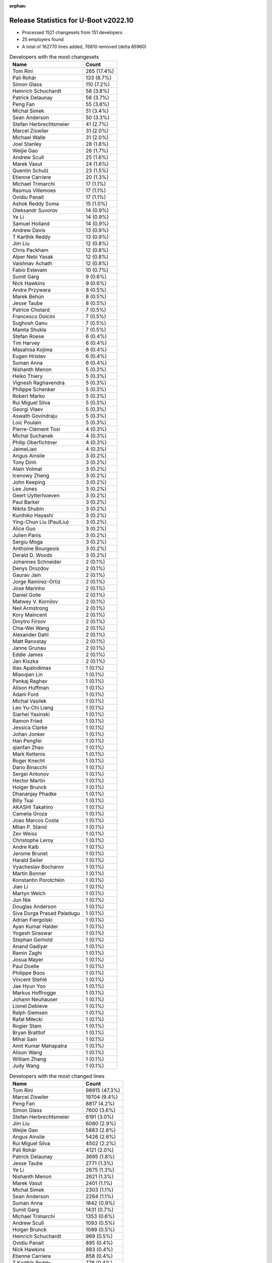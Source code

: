 :orphan:

Release Statistics for U-Boot v2022.10
======================================

* Processed 1521 changesets from 151 developers

* 25 employers found

* A total of 162770 lines added, 76810 removed (delta 85960)

.. table:: Developers with the most changesets
   :widths: auto

   ====================================  =====
   Name                                  Count
   ====================================  =====
   Tom Rini                              265 (17.4%)
   Pali Rohár                            133 (8.7%)
   Simon Glass                           110 (7.2%)
   Heinrich Schuchardt                   58 (3.8%)
   Patrick Delaunay                      56 (3.7%)
   Peng Fan                              55 (3.6%)
   Michal Simek                          51 (3.4%)
   Sean Anderson                         50 (3.3%)
   Stefan Herbrechtsmeier                41 (2.7%)
   Marcel Ziswiler                       31 (2.0%)
   Michael Walle                         31 (2.0%)
   Joel Stanley                          28 (1.8%)
   Weijie Gao                            26 (1.7%)
   Andrew Scull                          25 (1.6%)
   Marek Vasut                           24 (1.6%)
   Quentin Schulz                        23 (1.5%)
   Etienne Carriere                      20 (1.3%)
   Michael Trimarchi                     17 (1.1%)
   Rasmus Villemoes                      17 (1.1%)
   Ovidiu Panait                         17 (1.1%)
   Ashok Reddy Soma                      15 (1.0%)
   Oleksandr Suvorov                     14 (0.9%)
   Ye Li                                 14 (0.9%)
   Samuel Holland                        14 (0.9%)
   Andrew Davis                          13 (0.9%)
   T Karthik Reddy                       13 (0.9%)
   Jim Liu                               12 (0.8%)
   Chris Packham                         12 (0.8%)
   Alper Nebi Yasak                      12 (0.8%)
   Vaishnav Achath                       12 (0.8%)
   Fabio Estevam                         10 (0.7%)
   Sumit Garg                            9 (0.6%)
   Nick Hawkins                          9 (0.6%)
   Andre Przywara                        8 (0.5%)
   Marek Behún                           8 (0.5%)
   Jesse Taube                           8 (0.5%)
   Patrice Chotard                       7 (0.5%)
   Francesco Dolcini                     7 (0.5%)
   Sughosh Ganu                          7 (0.5%)
   Mamta Shukla                          7 (0.5%)
   Stefan Roese                          6 (0.4%)
   Tim Harvey                            6 (0.4%)
   Masahisa Kojima                       6 (0.4%)
   Eugen Hristev                         6 (0.4%)
   Suman Anna                            6 (0.4%)
   Nishanth Menon                        5 (0.3%)
   Heiko Thiery                          5 (0.3%)
   Vignesh Raghavendra                   5 (0.3%)
   Philippe Schenker                     5 (0.3%)
   Robert Marko                          5 (0.3%)
   Rui Miguel Silva                      5 (0.3%)
   Georgi Vlaev                          5 (0.3%)
   Aswath Govindraju                     5 (0.3%)
   Loic Poulain                          5 (0.3%)
   Pierre-Clément Tosi                   4 (0.3%)
   Michal Suchanek                       4 (0.3%)
   Philip Oberfichtner                   4 (0.3%)
   JaimeLiao                             4 (0.3%)
   Angus Ainslie                         3 (0.2%)
   Tony Dinh                             3 (0.2%)
   Alain Volmat                          3 (0.2%)
   Icenowy Zheng                         3 (0.2%)
   John Keeping                          3 (0.2%)
   Lee Jones                             3 (0.2%)
   Geert Uytterhoeven                    3 (0.2%)
   Paul Barker                           3 (0.2%)
   Nikita Shubin                         3 (0.2%)
   Kunihiko Hayashi                      3 (0.2%)
   Ying-Chun Liu (PaulLiu)               3 (0.2%)
   Alice Guo                             3 (0.2%)
   Julien Panis                          3 (0.2%)
   Sergiu Moga                           3 (0.2%)
   Anthoine Bourgeois                    3 (0.2%)
   Derald D. Woods                       3 (0.2%)
   Johannes Schneider                    2 (0.1%)
   Denys Drozdov                         2 (0.1%)
   Gaurav Jain                           2 (0.1%)
   Jorge Ramirez-Ortiz                   2 (0.1%)
   Jose Marinho                          2 (0.1%)
   Daniel Golle                          2 (0.1%)
   Matwey V. Kornilov                    2 (0.1%)
   Neil Armstrong                        2 (0.1%)
   Kory Maincent                         2 (0.1%)
   Dmytro Firsov                         2 (0.1%)
   Chia-Wei Wang                         2 (0.1%)
   Alexander Dahl                        2 (0.1%)
   Matt Ranostay                         2 (0.1%)
   Janne Grunau                          2 (0.1%)
   Eddie James                           2 (0.1%)
   Jan Kiszka                            2 (0.1%)
   Ilias Apalodimas                      1 (0.1%)
   Miaoqian Lin                          1 (0.1%)
   Pankaj Raghav                         1 (0.1%)
   Alison Huffman                        1 (0.1%)
   Adam Ford                             1 (0.1%)
   Michal Vasilek                        1 (0.1%)
   Leo Yu-Chi Liang                      1 (0.1%)
   Siarhei Yasinski                      1 (0.1%)
   Ramon Fried                           1 (0.1%)
   Jessica Clarke                        1 (0.1%)
   Johan Jonker                          1 (0.1%)
   Han Pengfei                           1 (0.1%)
   qianfan Zhao                          1 (0.1%)
   Mark Kettenis                         1 (0.1%)
   Roger Knecht                          1 (0.1%)
   Dario Binacchi                        1 (0.1%)
   Sergei Antonov                        1 (0.1%)
   Hector Martin                         1 (0.1%)
   Holger Brunck                         1 (0.1%)
   Dhananjay Phadke                      1 (0.1%)
   Billy Tsai                            1 (0.1%)
   AKASHI Takahiro                       1 (0.1%)
   Camelia Groza                         1 (0.1%)
   Joao Marcos Costa                     1 (0.1%)
   Milan P. Stanić                       1 (0.1%)
   Zev Weiss                             1 (0.1%)
   Christophe Leroy                      1 (0.1%)
   Andre Kalb                            1 (0.1%)
   Jerome Brunet                         1 (0.1%)
   Harald Seiler                         1 (0.1%)
   Vyacheslav Bocharov                   1 (0.1%)
   Martin Bonner                         1 (0.1%)
   Konstantin Porotchkin                 1 (0.1%)
   Jian Li                               1 (0.1%)
   Martyn Welch                          1 (0.1%)
   Jun Nie                               1 (0.1%)
   Douglas Anderson                      1 (0.1%)
   Siva Durga Prasad Paladugu            1 (0.1%)
   Adrian Fiergolski                     1 (0.1%)
   Ayan Kumar Halder                     1 (0.1%)
   Yogesh Siraswar                       1 (0.1%)
   Stephan Gerhold                       1 (0.1%)
   Anand Gadiyar                         1 (0.1%)
   Ramin Zaghi                           1 (0.1%)
   Josua Mayer                           1 (0.1%)
   Paul Doelle                           1 (0.1%)
   Philippe Boos                         1 (0.1%)
   Vincent Stehlé                        1 (0.1%)
   Jae Hyun Yoo                          1 (0.1%)
   Markus Hoffrogge                      1 (0.1%)
   Johann Neuhauser                      1 (0.1%)
   Lionel Debieve                        1 (0.1%)
   Ralph Siemsen                         1 (0.1%)
   Rafał Miłecki                         1 (0.1%)
   Rogier Stam                           1 (0.1%)
   Bryan Brattlof                        1 (0.1%)
   Mihai Sain                            1 (0.1%)
   Amit Kumar Mahapatra                  1 (0.1%)
   Alison Wang                           1 (0.1%)
   William Zhang                         1 (0.1%)
   Judy Wang                             1 (0.1%)
   ====================================  =====


.. table:: Developers with the most changed lines
   :widths: auto

   ====================================  =====
   Name                                  Count
   ====================================  =====
   Tom Rini                              98915 (47.3%)
   Marcel Ziswiler                       19704 (9.4%)
   Peng Fan                              8817 (4.2%)
   Simon Glass                           7600 (3.6%)
   Stefan Herbrechtsmeier                6191 (3.0%)
   Jim Liu                               6080 (2.9%)
   Weijie Gao                            5883 (2.8%)
   Angus Ainslie                         5426 (2.6%)
   Rui Miguel Silva                      4502 (2.2%)
   Pali Rohár                            4121 (2.0%)
   Patrick Delaunay                      3695 (1.8%)
   Jesse Taube                           2771 (1.3%)
   Ye Li                                 2675 (1.3%)
   Nishanth Menon                        2621 (1.3%)
   Marek Vasut                           2401 (1.1%)
   Michal Simek                          2303 (1.1%)
   Sean Anderson                         2264 (1.1%)
   Suman Anna                            1842 (0.9%)
   Sumit Garg                            1431 (0.7%)
   Michael Trimarchi                     1353 (0.6%)
   Andrew Scull                          1093 (0.5%)
   Holger Brunck                         1089 (0.5%)
   Heinrich Schuchardt                   969 (0.5%)
   Ovidiu Panait                         895 (0.4%)
   Nick Hawkins                          883 (0.4%)
   Etienne Carriere                      858 (0.4%)
   T Karthik Reddy                       778 (0.4%)
   Fabio Estevam                         655 (0.3%)
   Samuel Holland                        619 (0.3%)
   Vignesh Raghavendra                   586 (0.3%)
   Michael Walle                         509 (0.2%)
   Alper Nebi Yasak                      420 (0.2%)
   Andrew Davis                          395 (0.2%)
   Anthoine Bourgeois                    394 (0.2%)
   Mamta Shukla                          376 (0.2%)
   Loic Poulain                          364 (0.2%)
   Francesco Dolcini                     360 (0.2%)
   Robert Marko                          350 (0.2%)
   Quentin Schulz                        337 (0.2%)
   Joel Stanley                          318 (0.2%)
   William Zhang                         315 (0.2%)
   Philip Oberfichtner                   302 (0.1%)
   Chris Packham                         297 (0.1%)
   Vaishnav Achath                       285 (0.1%)
   Ashok Reddy Soma                      235 (0.1%)
   Milan P. Stanić                       230 (0.1%)
   Rasmus Villemoes                      211 (0.1%)
   Oleksandr Suvorov                     200 (0.1%)
   Sughosh Ganu                          199 (0.1%)
   Ramon Fried                           183 (0.1%)
   Andre Przywara                        182 (0.1%)
   Stefan Roese                          178 (0.1%)
   JaimeLiao                             176 (0.1%)
   Tim Harvey                            163 (0.1%)
   Philippe Boos                         146 (0.1%)
   Eugen Hristev                         143 (0.1%)
   Icenowy Zheng                         143 (0.1%)
   Neil Armstrong                        134 (0.1%)
   Chia-Wei Wang                         132 (0.1%)
   Matwey V. Kornilov                    131 (0.1%)
   Philippe Schenker                     127 (0.1%)
   Jose Marinho                          111 (0.1%)
   Alice Guo                             110 (0.1%)
   Tony Dinh                             109 (0.1%)
   Christophe Leroy                      104 (0.0%)
   Paul Doelle                           90 (0.0%)
   Michal Suchanek                       79 (0.0%)
   Geert Uytterhoeven                    71 (0.0%)
   Georgi Vlaev                          69 (0.0%)
   Gaurav Jain                           68 (0.0%)
   Rafał Miłecki                         67 (0.0%)
   Marek Behún                           66 (0.0%)
   Ying-Chun Liu (PaulLiu)               62 (0.0%)
   Matt Ranostay                         61 (0.0%)
   Camelia Groza                         55 (0.0%)
   Dhananjay Phadke                      51 (0.0%)
   Patrice Chotard                       50 (0.0%)
   Masahisa Kojima                       47 (0.0%)
   Lionel Debieve                        47 (0.0%)
   Julien Panis                          45 (0.0%)
   Heiko Thiery                          43 (0.0%)
   Aswath Govindraju                     40 (0.0%)
   Sergiu Moga                           40 (0.0%)
   Dmytro Firsov                         36 (0.0%)
   Eddie James                           34 (0.0%)
   Kory Maincent                         32 (0.0%)
   Ayan Kumar Halder                     30 (0.0%)
   Jan Kiszka                            28 (0.0%)
   Lee Jones                             26 (0.0%)
   Martin Bonner                         26 (0.0%)
   Pierre-Clément Tosi                   24 (0.0%)
   Paul Barker                           23 (0.0%)
   Alexander Dahl                        21 (0.0%)
   John Keeping                          20 (0.0%)
   Janne Grunau                          20 (0.0%)
   Hector Martin                         20 (0.0%)
   Jian Li                               20 (0.0%)
   Douglas Anderson                      19 (0.0%)
   Yogesh Siraswar                       19 (0.0%)
   Kunihiko Hayashi                      18 (0.0%)
   Daniel Golle                          15 (0.0%)
   Harald Seiler                         15 (0.0%)
   Adrian Fiergolski                     15 (0.0%)
   Derald D. Woods                       14 (0.0%)
   Johannes Schneider                    14 (0.0%)
   Leo Yu-Chi Liang                      14 (0.0%)
   Jessica Clarke                        14 (0.0%)
   Stephan Gerhold                       14 (0.0%)
   Alison Wang                           14 (0.0%)
   Siva Durga Prasad Paladugu            12 (0.0%)
   Josua Mayer                           12 (0.0%)
   Rogier Stam                           12 (0.0%)
   Alain Volmat                          11 (0.0%)
   Nikita Shubin                         11 (0.0%)
   AKASHI Takahiro                       11 (0.0%)
   Bryan Brattlof                        11 (0.0%)
   Andre Kalb                            10 (0.0%)
   Jae Hyun Yoo                          10 (0.0%)
   Jun Nie                               9 (0.0%)
   Judy Wang                             9 (0.0%)
   Johan Jonker                          8 (0.0%)
   Jorge Ramirez-Ortiz                   7 (0.0%)
   Ilias Apalodimas                      7 (0.0%)
   Siarhei Yasinski                      7 (0.0%)
   Dario Binacchi                        7 (0.0%)
   Vyacheslav Bocharov                   7 (0.0%)
   Denys Drozdov                         6 (0.0%)
   Michal Vasilek                        6 (0.0%)
   Jerome Brunet                         6 (0.0%)
   Mihai Sain                            6 (0.0%)
   Vincent Stehlé                        5 (0.0%)
   Miaoqian Lin                          4 (0.0%)
   Adam Ford                             4 (0.0%)
   Alison Huffman                        3 (0.0%)
   Konstantin Porotchkin                 3 (0.0%)
   Ralph Siemsen                         3 (0.0%)
   Pankaj Raghav                         2 (0.0%)
   Han Pengfei                           2 (0.0%)
   Zev Weiss                             2 (0.0%)
   Johann Neuhauser                      2 (0.0%)
   qianfan Zhao                          1 (0.0%)
   Mark Kettenis                         1 (0.0%)
   Roger Knecht                          1 (0.0%)
   Sergei Antonov                        1 (0.0%)
   Billy Tsai                            1 (0.0%)
   Joao Marcos Costa                     1 (0.0%)
   Martyn Welch                          1 (0.0%)
   Anand Gadiyar                         1 (0.0%)
   Ramin Zaghi                           1 (0.0%)
   Markus Hoffrogge                      1 (0.0%)
   Amit Kumar Mahapatra                  1 (0.0%)
   ====================================  =====


.. table:: Developers with the most lines removed
   :widths: auto

   ====================================  =====
   Name                                  Count
   ====================================  =====
   Marek Vasut                           1245 (1.6%)
   Holger Brunck                         1086 (1.4%)
   Chris Packham                         213 (0.3%)
   Samuel Holland                        206 (0.3%)
   Francesco Dolcini                     186 (0.2%)
   Icenowy Zheng                         34 (0.0%)
   Ayan Kumar Halder                     30 (0.0%)
   Eugen Hristev                         12 (0.0%)
   Andre Przywara                        11 (0.0%)
   AKASHI Takahiro                       9 (0.0%)
   Heiko Thiery                          7 (0.0%)
   Alexander Dahl                        7 (0.0%)
   Daniel Golle                          6 (0.0%)
   Bryan Brattlof                        6 (0.0%)
   Denys Drozdov                         6 (0.0%)
   Derald D. Woods                       3 (0.0%)
   Jerome Brunet                         3 (0.0%)
   Alain Volmat                          2 (0.0%)
   Pankaj Raghav                         2 (0.0%)
   Johann Neuhauser                      2 (0.0%)
   Anand Gadiyar                         1 (0.0%)
   ====================================  =====


.. table:: Developers with the most signoffs (total 266)
   :widths: auto

   ====================================  =====
   Name                                  Count
   ====================================  =====
   Michal Simek                          81 (30.5%)
   Peng Fan                              41 (15.4%)
   Andre Przywara                        16 (6.0%)
   Ilias Apalodimas                      14 (5.3%)
   Dario Binacchi                        14 (5.3%)
   Marek Behún                           12 (4.5%)
   Ashok Reddy Soma                      11 (4.1%)
   Vignesh Raghavendra                   9 (3.4%)
   Thomas Haemmerle                      7 (2.6%)
   Ye Li                                 7 (2.6%)
   Tom Rini                              6 (2.3%)
   Heinrich Schuchardt                   5 (1.9%)
   Satoru Okamoto                        4 (1.5%)
   Aswath Govindraju                     4 (1.5%)
   Simon Glass                           4 (1.5%)
   Francesco Dolcini                     2 (0.8%)
   Andrejs Cainikovs                     2 (0.8%)
   Dave Gerlach                          2 (0.8%)
   Gowtham Tammana                       2 (0.8%)
   Alper Nebi Yasak                      2 (0.8%)
   T Karthik Reddy                       2 (0.8%)
   Nishanth Menon                        2 (0.8%)
   Samuel Holland                        1 (0.4%)
   Sebastian Krzyszkowiak                1 (0.4%)
   Masami Hiramatsu                      1 (0.4%)
   Jassi Brar                            1 (0.4%)
   Rick Chen                             1 (0.4%)
   Oliver Brown                          1 (0.4%)
   Yangbo Lu                             1 (0.4%)
   Yann Gautier                          1 (0.4%)
   Kursad Oney                           1 (0.4%)
   Anand Gore                            1 (0.4%)
   Jorge Ramirez-Ortiz                   1 (0.4%)
   Adrian Fiergolski                     1 (0.4%)
   Alice Guo                             1 (0.4%)
   Neil Armstrong                        1 (0.4%)
   Oleksandr Suvorov                     1 (0.4%)
   Joel Stanley                          1 (0.4%)
   Patrick Delaunay                      1 (0.4%)
   ====================================  =====


.. table:: Developers with the most reviews (total 704)
   :widths: auto

   ====================================  =====
   Name                                  Count
   ====================================  =====
   Simon Glass                           148 (21.0%)
   Stefan Roese                          123 (17.5%)
   Patrice Chotard                       60 (8.5%)
   Tom Rini                              40 (5.7%)
   Ramon Fried                           28 (4.0%)
   Fabio Estevam                         27 (3.8%)
   Ilias Apalodimas                      20 (2.8%)
   Heinrich Schuchardt                   18 (2.6%)
   Marek Behún                           16 (2.3%)
   Heiko Schocher                        16 (2.3%)
   Jaehoon Chung                         15 (2.1%)
   Kever Yang                            15 (2.1%)
   Andre Przywara                        12 (1.7%)
   Patrick Delaunay                      11 (1.6%)
   Daniel Schwierzeck                    11 (1.6%)
   Peng Fan                              9 (1.3%)
   Jagan Teki                            9 (1.3%)
   ryan_chen                             8 (1.1%)
   Leo Yu-Chi Liang                      8 (1.1%)
   Pali Rohár                            8 (1.1%)
   Alper Nebi Yasak                      7 (1.0%)
   Cédric Le Goater                      7 (1.0%)
   Marek Vasut                           6 (0.9%)
   Chia-Wei Wang                         6 (0.9%)
   Francesco Dolcini                     5 (0.7%)
   Bin Meng                              4 (0.6%)
   Minkyu Kang                           4 (0.6%)
   Sean Anderson                         4 (0.6%)
   Anastasiia Lukianenko                 3 (0.4%)
   Andrey Zhizhikin                      3 (0.4%)
   Tudor Ambarus                         3 (0.4%)
   Michael Trimarchi                     3 (0.4%)
   Neil Armstrong                        2 (0.3%)
   Mark Kettenis                         2 (0.3%)
   Qu Wenruo                             2 (0.3%)
   Frieder Schrempf                      2 (0.3%)
   Grzegorz Szymaszek                    2 (0.3%)
   Xavier Drudis Ferran                  2 (0.3%)
   Artem Lapkin                          2 (0.3%)
   Vladimir Oltean                       2 (0.3%)
   Michael Walle                         2 (0.3%)
   Ye Li                                 1 (0.1%)
   Dave Gerlach                          1 (0.1%)
   Nishanth Menon                        1 (0.1%)
   Rick Chen                             1 (0.1%)
   Joel Stanley                          1 (0.1%)
   Holger Brunck                         1 (0.1%)
   Chris Packham                         1 (0.1%)
   Heiko Thiery                          1 (0.1%)
   Bryan Brattlof                        1 (0.1%)
   Jerome Brunet                         1 (0.1%)
   Alain Volmat                          1 (0.1%)
   Philipp Tomsich                       1 (0.1%)
   Jonathan Gray                         1 (0.1%)
   Huang Jianan                          1 (0.1%)
   Anup Patel                            1 (0.1%)
   Igal Liberman                         1 (0.1%)
   Baruch Siach                          1 (0.1%)
   Miquel Raynal                         1 (0.1%)
   Mattijs Korpershoek                   1 (0.1%)
   Pratyush Yadav                        1 (0.1%)
   Neal Liu                              1 (0.1%)
   Ariel D'Alessandro                    1 (0.1%)
   Philippe Reynes                       1 (0.1%)
   Anand Jain                            1 (0.1%)
   Billy Tsai                            1 (0.1%)
   Kory Maincent                         1 (0.1%)
   John Keeping                          1 (0.1%)
   Etienne Carriere                      1 (0.1%)
   Sumit Garg                            1 (0.1%)
   ====================================  =====


.. table:: Developers with the most test credits (total 72)
   :widths: auto

   ====================================  =====
   Name                                  Count
   ====================================  =====
   Adrian Fiergolski                     12 (16.7%)
   Ricardo Salveti                       12 (16.7%)
   Adam Ford                             9 (12.5%)
   Marek Vasut                           5 (6.9%)
   Xavier Drudis Ferran                  5 (6.9%)
   Stefan Roese                          3 (4.2%)
   Artem Lapkin                          3 (4.2%)
   Tim Harvey                            3 (4.2%)
   Patrick Delaunay                      2 (2.8%)
   Frieder Schrempf                      2 (2.8%)
   Teresa Remmet                         2 (2.8%)
   Tony Dinh                             2 (2.8%)
   Heinrich Schuchardt                   1 (1.4%)
   Alper Nebi Yasak                      1 (1.4%)
   Mark Kettenis                         1 (1.4%)
   Heiko Thiery                          1 (1.4%)
   Ariel D'Alessandro                    1 (1.4%)
   Etienne Carriere                      1 (1.4%)
   Peter Hoyes                           1 (1.4%)
   Paweł Anikiel                         1 (1.4%)
   Sergiu Moga                           1 (1.4%)
   Michal Suchanek                       1 (1.4%)
   Georgi Vlaev                          1 (1.4%)
   Ovidiu Panait                         1 (1.4%)
   ====================================  =====


.. table:: Developers who gave the most tested-by credits (total 72)
   :widths: auto

   ====================================  =====
   Name                                  Count
   ====================================  =====
   Oleksandr Suvorov                     23 (31.9%)
   Peng Fan                              11 (15.3%)
   Mamta Shukla                          7 (9.7%)
   Pali Rohár                            5 (6.9%)
   Quentin Schulz                        5 (6.9%)
   Lee Jones                             4 (5.6%)
   Philip Oberfichtner                   3 (4.2%)
   Patrick Delaunay                      2 (2.8%)
   Adrian Fiergolski                     1 (1.4%)
   Stefan Roese                          1 (1.4%)
   Heinrich Schuchardt                   1 (1.4%)
   Andre Przywara                        1 (1.4%)
   Sean Anderson                         1 (1.4%)
   Alain Volmat                          1 (1.4%)
   Michal Simek                          1 (1.4%)
   Vignesh Raghavendra                   1 (1.4%)
   Jorge Ramirez-Ortiz                   1 (1.4%)
   Eugen Hristev                         1 (1.4%)
   Hector Martin                         1 (1.4%)
   Sughosh Ganu                          1 (1.4%)
   ====================================  =====


.. table:: Developers with the most report credits (total 24)
   :widths: auto

   ====================================  =====
   Name                                  Count
   ====================================  =====
   Pali Rohár                            4 (16.7%)
   Tom Rini                              2 (8.3%)
   Heinrich Schuchardt                   1 (4.2%)
   Jorge Ramirez-Ortiz                   1 (4.2%)
   Heiko Thiery                          1 (4.2%)
   Etienne Carriere                      1 (4.2%)
   Sergiu Moga                           1 (4.2%)
   Ovidiu Panait                         1 (4.2%)
   Marek Behún                           1 (4.2%)
   Johan Jonker                          1 (4.2%)
   Sergei Antonov                        1 (4.2%)
   Jason Kridner                         1 (4.2%)
   Bin Liu                               1 (4.2%)
   George Hilliard                       1 (4.2%)
   Gatien CHEVALLIER                     1 (4.2%)
   Andrew Walbran                        1 (4.2%)
   Gan, Yau Wai"                         1 (4.2%)
   Michal Vasilek                        1 (4.2%)
   Jan Kiszka                            1 (4.2%)
   Jesse Taube                           1 (4.2%)
   ====================================  =====


.. table:: Developers who gave the most report credits (total 24)
   :widths: auto

   ====================================  =====
   Name                                  Count
   ====================================  =====
   Tom Rini                              4 (16.7%)
   Heinrich Schuchardt                   3 (12.5%)
   Simon Glass                           3 (12.5%)
   Pali Rohár                            2 (8.3%)
   Andre Przywara                        2 (8.3%)
   Peng Fan                              1 (4.2%)
   Quentin Schulz                        1 (4.2%)
   Patrick Delaunay                      1 (4.2%)
   Alain Volmat                          1 (4.2%)
   Michal Simek                          1 (4.2%)
   Eugen Hristev                         1 (4.2%)
   Fabio Estevam                         1 (4.2%)
   Nishanth Menon                        1 (4.2%)
   Anand Gadiyar                         1 (4.2%)
   Pierre-Clément Tosi                   1 (4.2%)
   ====================================  =====


.. table:: Top changeset contributors by employer
   :widths: auto

   ====================================  =====
   Name                                  Count
   ====================================  =====
   (Unknown)                             584 (38.4%)
   Konsulko Group                        265 (17.4%)
   Google, Inc.                          141 (9.3%)
   NXP                                   77 (5.1%)
   AMD                                   70 (4.6%)
   ST Microelectronics                   67 (4.4%)
   Linaro                                60 (3.9%)
   Texas Instruments                     56 (3.7%)
   DENX Software Engineering             45 (3.0%)
   Toradex                               45 (3.0%)
   Weidmüller Interface GmbH & Co. KG    41 (2.7%)
   Amarula Solutions                     18 (1.2%)
   Xilinx                                12 (0.8%)
   ARM                                   11 (0.7%)
   Collabora Ltd.                        7 (0.5%)
   BayLibre SAS                          5 (0.3%)
   SUSE                                  4 (0.3%)
   Socionext Inc.                        3 (0.2%)
   Bootlin                               2 (0.1%)
   IBM                                   2 (0.1%)
   Siemens                               2 (0.1%)
   Broadcom                              1 (0.1%)
   Debian.org                            1 (0.1%)
   Marvell                               1 (0.1%)
   Samsung                               1 (0.1%)
   ====================================  =====


.. table:: Top lines changed by employer
   :widths: auto

   ====================================  =====
   Name                                  Count
   ====================================  =====
   Konsulko Group                        98915 (47.3%)
   (Unknown)                             36630 (17.5%)
   Toradex                               20197 (9.7%)
   NXP                                   11759 (5.6%)
   Google, Inc.                          8739 (4.2%)
   Linaro                                7623 (3.6%)
   Weidmüller Interface GmbH & Co. KG    6191 (3.0%)
   Texas Instruments                     5930 (2.8%)
   ST Microelectronics                   3803 (1.8%)
   DENX Software Engineering             3551 (1.7%)
   AMD                                   2591 (1.2%)
   Amarula Solutions                     1360 (0.7%)
   Xilinx                                768 (0.4%)
   Broadcom                              315 (0.2%)
   ARM                                   298 (0.1%)
   BayLibre SAS                          197 (0.1%)
   Collabora Ltd.                        144 (0.1%)
   SUSE                                  79 (0.0%)
   IBM                                   34 (0.0%)
   Bootlin                               32 (0.0%)
   Siemens                               28 (0.0%)
   Socionext Inc.                        18 (0.0%)
   Debian.org                            4 (0.0%)
   Marvell                               3 (0.0%)
   Samsung                               2 (0.0%)
   ====================================  =====


.. table:: Employers with the most signoffs (total 266)
   :widths: auto

   ====================================  =====
   Name                                  Count
   ====================================  =====
   AMD                                   81 (30.5%)
   NXP                                   51 (19.2%)
   (Unknown)                             28 (10.5%)
   Texas Instruments                     19 (7.1%)
   Linaro                                16 (6.0%)
   ARM                                   16 (6.0%)
   Amarula Solutions                     14 (5.3%)
   Xilinx                                13 (4.9%)
   Konsulko Group                        6 (2.3%)
   Canonical                             5 (1.9%)
   Toradex                               4 (1.5%)
   Google, Inc.                          4 (1.5%)
   Socionext Inc.                        4 (1.5%)
   ST Microelectronics                   2 (0.8%)
   Broadcom                              2 (0.8%)
   BayLibre SAS                          1 (0.4%)
   ====================================  =====


.. table:: Employers with the most hackers (total 153)
   :widths: auto

   ====================================  =====
   Name                                  Count
   ====================================  =====
   (Unknown)                             77 (50.3%)
   Linaro                                12 (7.8%)
   Texas Instruments                     11 (7.2%)
   NXP                                   7 (4.6%)
   AMD                                   6 (3.9%)
   Google, Inc.                          5 (3.3%)
   DENX Software Engineering             5 (3.3%)
   Toradex                               4 (2.6%)
   ST Microelectronics                   4 (2.6%)
   ARM                                   3 (2.0%)
   BayLibre SAS                          3 (2.0%)
   Amarula Solutions                     2 (1.3%)
   Collabora Ltd.                        2 (1.3%)
   Xilinx                                1 (0.7%)
   Konsulko Group                        1 (0.7%)
   Socionext Inc.                        1 (0.7%)
   Broadcom                              1 (0.7%)
   Weidmüller Interface GmbH & Co. KG    1 (0.7%)
   SUSE                                  1 (0.7%)
   IBM                                   1 (0.7%)
   Bootlin                               1 (0.7%)
   Siemens                               1 (0.7%)
   Debian.org                            1 (0.7%)
   Marvell                               1 (0.7%)
   Samsung                               1 (0.7%)
   ====================================  =====
